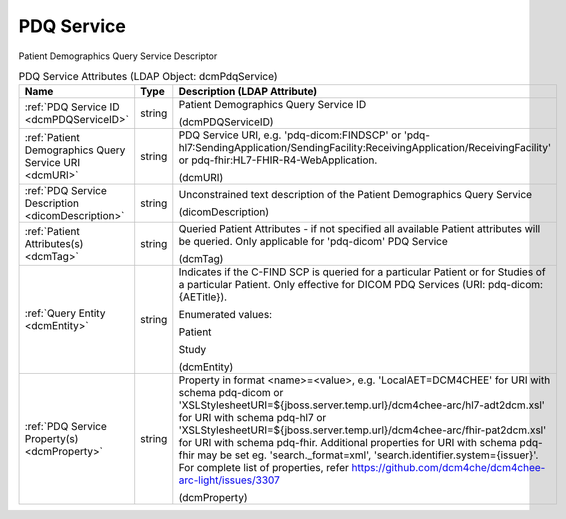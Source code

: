 PDQ Service
===========
Patient Demographics Query Service Descriptor

.. tabularcolumns:: |p{4cm}|l|p{8cm}|
.. csv-table:: PDQ Service Attributes (LDAP Object: dcmPdqService)
    :header: Name, Type, Description (LDAP Attribute)
    :widths: 23, 7, 70

    "
    .. _dcmPDQServiceID:

    :ref:`PDQ Service ID <dcmPDQServiceID>`",string,"Patient Demographics Query Service ID

    (dcmPDQServiceID)"
    "
    .. _dcmURI:

    :ref:`Patient Demographics Query Service URI <dcmURI>`",string,"PDQ Service URI, e.g. 'pdq-dicom:FINDSCP' or 'pdq-hl7:SendingApplication/SendingFacility:ReceivingApplication/ReceivingFacility' or pdq-fhir:HL7-FHIR-R4-WebApplication.

    (dcmURI)"
    "
    .. _dicomDescription:

    :ref:`PDQ Service Description <dicomDescription>`",string,"Unconstrained text description of the Patient Demographics Query Service

    (dicomDescription)"
    "
    .. _dcmTag:

    :ref:`Patient Attributes(s) <dcmTag>`",string,"Queried Patient Attributes - if not specified all available Patient attributes will be queried. Only applicable for 'pdq-dicom' PDQ Service

    (dcmTag)"
    "
    .. _dcmEntity:

    :ref:`Query Entity <dcmEntity>`",string,"Indicates if the C-FIND SCP is queried for a particular Patient or for Studies of a particular Patient. Only effective for DICOM PDQ Services (URI: pdq-dicom:{AETitle}).

    Enumerated values:

    Patient

    Study

    (dcmEntity)"
    "
    .. _dcmProperty:

    :ref:`PDQ Service Property(s) <dcmProperty>`",string,"Property in format <name>=<value>, e.g. 'LocalAET=DCM4CHEE' for URI with schema pdq-dicom or 'XSLStylesheetURI=${jboss.server.temp.url}/dcm4chee-arc/hl7-adt2dcm.xsl' for URI with schema pdq-hl7 or 'XSLStylesheetURI=${jboss.server.temp.url}/dcm4chee-arc/fhir-pat2dcm.xsl' for URI with schema pdq-fhir. Additional properties for URI with schema pdq-fhir may be set eg. 'search._format=xml', 'search.identifier.system={issuer}'. For complete list of properties, refer https://github.com/dcm4che/dcm4chee-arc-light/issues/3307

    (dcmProperty)"
